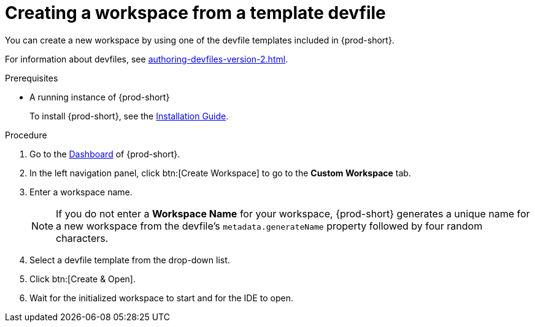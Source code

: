 // Module included in the following assemblies:

[id="creating-a-workspace-from-a-template-devfile_{context}"]
= Creating a workspace from a template devfile

You can create a new workspace by using one of the devfile templates included in {prod-short}.

For information about devfiles, see xref:authoring-devfiles-version-2.adoc[].

.Prerequisites

* A running instance of {prod-short}
+
To install {prod-short}, see the xref:installation-guide:installing-che.adoc[Installation Guide].

.Procedure

. Go to the xref:navigating-che-using-the-dashboard.adoc[Dashboard] of {prod-short}.

. In the left navigation panel, click btn:[Create Workspace] to go to the *Custom Workspace* tab.

. Enter a workspace name.
+
[NOTE]
====
If you do not enter a *Workspace Name* for your workspace, {prod-short} generates a unique name for a new workspace from the devfile's `metadata.generateName` property followed by four random characters.
====

. Select a devfile template from the drop-down list.

. Click btn:[Create & Open].

. Wait for the initialized workspace to start and for the IDE to open.
